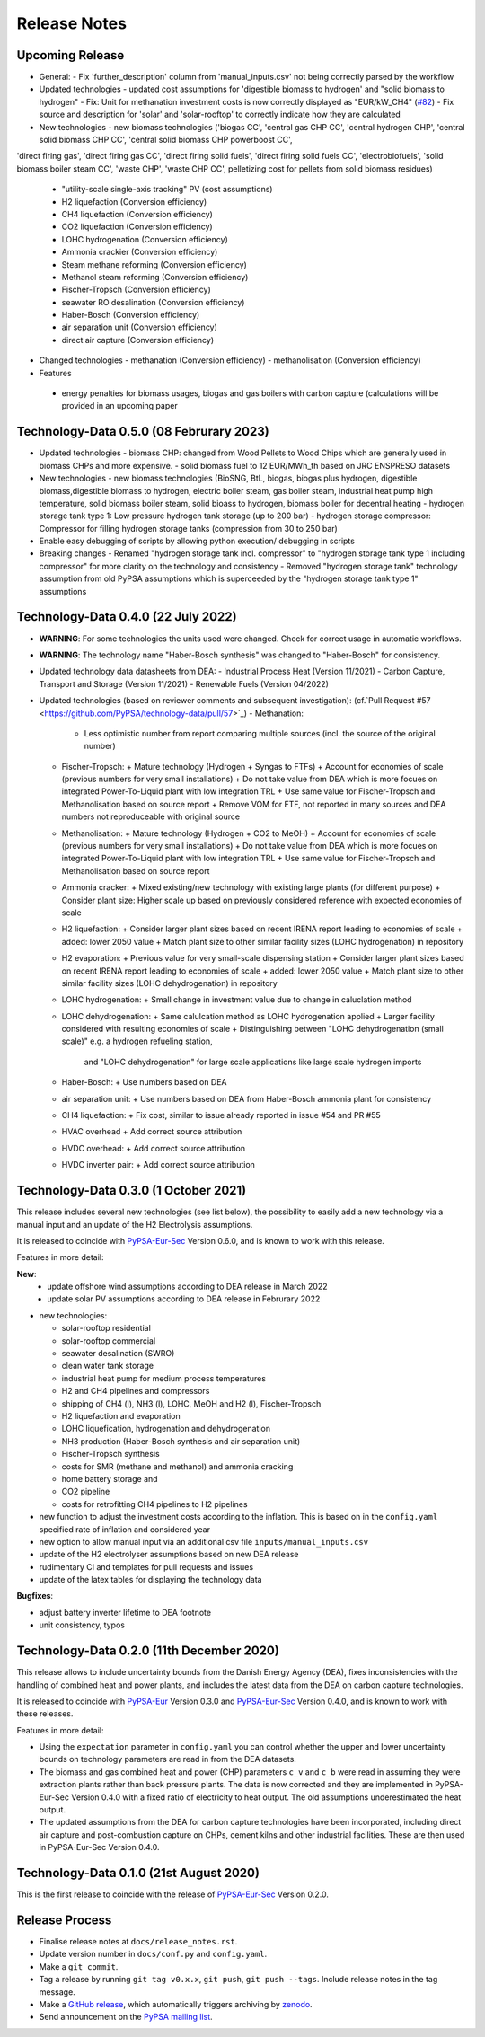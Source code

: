 ##########################################
Release Notes
##########################################

Upcoming Release
================

* General:
  - Fix 'further_description' column from 'manual_inputs.csv' not being correctly parsed by the workflow

* Updated technologies
  - updated cost assumptions for 'digestible biomass to hydrogen' and "solid biomass to hydrogen"
  - Fix: Unit for methanation investment costs is now correctly displayed as "EUR/kW_CH4" (`#82 <https://github.com/PyPSA/technology-data/issues/82#event-8638160137>`_)
  - Fix source and description for 'solar' and 'solar-rooftop' to correctly indicate how they are calculated

* New technologies
  - new biomass technologies ('biogas CC', 'central gas CHP CC', 'central hydrogen CHP', 'central solid biomass CHP CC', 'central solid biomass CHP powerboost CC',
'direct firing gas', 'direct firing gas CC', 'direct firing solid fuels', 'direct firing solid fuels CC', 'electrobiofuels', 'solid biomass boiler steam CC', 'waste CHP', 'waste CHP CC',
pelletizing cost for pellets from solid biomass residues)
  - "utility-scale single-axis tracking" PV (cost assumptions)
  - H2 liquefaction (Conversion efficiency)
  - CH4 liquefaction (Conversion efficiency)
  - CO2 liquefaction (Conversion efficiency)
  - LOHC hydrogenation (Conversion efficiency)
  - Ammonia crackier (Conversion efficiency)
  - Steam methane reforming (Conversion efficiency)
  - Methanol steam reforming (Conversion efficiency)
  - Fischer-Tropsch (Conversion efficiency)
  - seawater RO desalination (Conversion efficiency)
  - Haber-Bosch (Conversion efficiency)
  - air separation unit (Conversion efficiency)
  - direct air capture (Conversion efficiency)

* Changed technologies
  - methanation (Conversion efficiency)
  - methanolisation (Conversion efficiency)

* Features
 - energy penalties for biomass usages, biogas and gas boilers with carbon capture (calculations will be provided in an upcoming paper

Technology-Data 0.5.0 (08 Februrary 2023)
===========================================

* Updated technologies
  - biomass CHP: changed from Wood Pellets to Wood Chips which are generally used in biomass CHPs and more expensive.
  - solid biomass fuel to 12 EUR/MWh_th based on JRC ENSPRESO datasets

* New technologies
  - new biomass technologies (BioSNG, BtL, biogas, biogas plus hydrogen, digestible biomass,digestible biomass to hydrogen, electric boiler steam, gas boiler steam, industrial heat pump high temperature, solid biomass boiler steam, solid bioass to hydrogen, biomass boiler for decentral heating
  - hydrogen storage tank type 1: Low pressure hydrogen tank storage (up to 200 bar)
  - hydrogen storage compressor: Compressor for filling hydrogen storage tanks (compression from 30 to 250 bar)

* Enable easy debugging of scripts by allowing python execution/ debugging in scripts

* Breaking changes
  - Renamed "hydrogen storage tank incl. compressor" to "hydrogen storage tank type 1 including compressor" for more clarity on the technology and consistency
  - Removed "hydrogen storage tank" technology assumption from old PyPSA assumptions which is superceeded by the "hydrogen storage tank type 1" assumptions

Technology-Data 0.4.0 (22 July 2022)
===========================================

* **WARNING**: For some technologies the units used were changed. Check for correct usage in automatic workflows.
* **WARNING**: The technology name "Haber-Bosch synthesis" was changed to "Haber-Bosch" for consistency.

* Updated technology data datasheets from DEA:
  - Industrial Process Heat (Version 11/2021)
  - Carbon Capture, Transport and Storage (Version 11/2021)
  - Renewable Fuels (Version 04/2022)

* Updated technologies (based on reviewer comments and subsequent investigation): (cf.`Pull Request #57 <https://github.com/PyPSA/technology-data/pull/57>`_)
  - Methanation:
    + Less optimistic number from report comparing multiple sources (incl. the source of the original number)
  - Fischer-Tropsch:
    + Mature technology (Hydrogen + Syngas to FTFs)
    + Account for economies of scale (previous numbers for very small installations)
    + Do not take value from DEA which is more focues on integrated Power-To-Liquid plant with low integration TRL
    + Use same value for Fischer-Tropsch and Methanolisation based on source report
    + Remove VOM for FTF, not reported in many sources and DEA numbers not reproduceable with original source
  - Methanolisation:
    + Mature technology (Hydrogen + CO2 to MeOH)
    + Account for economies of scale (previous numbers for very small installations)
    + Do not take value from DEA which is more focues on integrated Power-To-Liquid plant with low integration TRL
    + Use same value for Fischer-Tropsch and Methanolisation based on source report
  - Ammonia cracker:
    + Mixed existing/new technology with existing large plants (for different purpose)
    + Consider plant size: Higher scale up based on previously considered reference with expected economies of scale
  - H2 liquefaction:
    + Consider larger plant sizes based on recent IRENA report leading to economies of scale
    + added: lower 2050 value
    + Match plant size to other similar facility sizes (LOHC hydrogenation) in repository
  - H2 evaporation:
    + Previous value for very small-scale dispensing station
    + Consider larger plant sizes based on recent IRENA report leading to economies of scale
    + added: lower 2050 value
    + Match plant size to other similar facility sizes (LOHC dehydrogenation) in repository
  - LOHC hydrogenation:
    + Small change in investment value due to change in caluclation method
  - LOHC dehydrogenation:
    + Same calulcation method as LOHC hydrogenation applied
    + Larger facility considered with resulting economies of scale
    + Distinguishing between "LOHC dehydrogenation (small scale)" e.g. a hydrogen refueling station,
      and "LOHC dehydrogenation" for large scale applications like large scale hydrogen imports
  - Haber-Bosch:
    + Use numbers based on DEA
  - air separation unit:
    + Use numbers based on DEA from Haber-Bosch ammonia plant for consistency
  - CH4 liquefaction:
    + Fix cost, similar to issue already reported in issue #54 and PR #55
  - HVAC overhead
    + Add correct source attribution
  - HVDC overhead:
    + Add correct source attribution
  - HVDC inverter pair:
    + Add correct source attribution

Technology-Data 0.3.0 (1 October 2021)
===========================================

This release includes several new technologies (see list below), the possibility
to easily add a new technology via a manual input and an update of the H2
Electrolysis assumptions.

It is released to coincide with `PyPSA-Eur-Sec <https://github.com/PyPSA/pypsa-eur-sec>`_ Version 0.6.0, and is known to work with this release.

Features in more detail:

**New**:
  - update offshore wind assumptions according to DEA release in March 2022
  - update solar PV assumptions according to DEA release in Februrary 2022

* new technologies:

  - solar-rooftop residential
  - solar-rooftop commercial
  - seawater desalination (SWRO)
  - clean water tank storage
  - industrial heat pump for medium process temperatures
  - H2 and CH4 pipelines and compressors
  - shipping of CH4 (l), NH3 (l), LOHC, MeOH and H2 (l), Fischer-Tropsch
  - H2 liquefaction and evaporation
  - LOHC liquefication, hydrogenation and dehydrogenation
  - NH3 production (Haber-Bosch synthesis and air separation unit)
  - Fischer-Tropsch synthesis
  - costs for SMR (methane and methanol) and ammonia cracking
  - home battery storage and
  - CO2 pipeline
  - costs for retrofitting CH4 pipelines to H2 pipelines
* new function to adjust the investment costs according to the inflation. This is based on in the ``config.yaml`` specified rate of inflation and considered year
* new option to allow manual input via an additional csv file ``inputs/manual_inputs.csv``
* update of the H2 electrolyser assumptions based on new DEA release
* rudimentary CI and templates for pull requests and issues
* update of the latex tables for displaying the technology data


**Bugfixes**:

* adjust battery inverter lifetime to DEA footnote
* unit consistency, typos

Technology-Data 0.2.0 (11th December 2020)
===========================================

This release allows to include uncertainty bounds from the Danish Energy Agency (DEA), fixes inconsistencies with the handling of combined heat and power plants, and includes the latest data from the DEA on carbon capture technologies.

It is released to coincide with `PyPSA-Eur <https://github.com/PyPSA/pypsa-eur>`_ Version 0.3.0 and `PyPSA-Eur-Sec <https://github.com/PyPSA/pypsa-eur-sec>`_ Version 0.4.0, and is known to work with these releases.

Features in more detail:

* Using the ``expectation`` parameter in ``config.yaml`` you can control whether the upper and lower uncertainty bounds on technology parameters are read in from the DEA datasets.
* The biomass and gas combined heat and power (CHP) parameters ``c_v`` and ``c_b`` were read in assuming they were extraction plants rather than back pressure plants. The data is now corrected and they are implemented in PyPSA-Eur-Sec Version 0.4.0 with a fixed ratio of electricity to heat output. The old assumptions underestimated the heat output.
* The updated assumptions from the DEA for carbon capture technologies have been incorporated, including direct air capture and post-combustion capture on CHPs, cement kilns and other industrial facilities. These are then used in PyPSA-Eur-Sec Version 0.4.0.


Technology-Data 0.1.0 (21st August 2020)
========================================

This is the first release to coincide with the release of `PyPSA-Eur-Sec <https://github.com/PyPSA/pypsa-eur-sec>`_ Version 0.2.0.


Release Process
===============

* Finalise release notes at ``docs/release_notes.rst``.

* Update version number in ``docs/conf.py`` and ``config.yaml``.

* Make a ``git commit``.

* Tag a release by running ``git tag v0.x.x``, ``git push``, ``git push --tags``. Include release notes in the tag message.

* Make a `GitHub release <https://github.com/PyPSA/pypsa-eur-sec/releases>`_, which automatically triggers archiving by `zenodo <https://doi.org/10.5281/zenodo.3994163>`_.

* Send announcement on the `PyPSA mailing list <https://groups.google.com/forum/#!forum/pypsa>`_.
